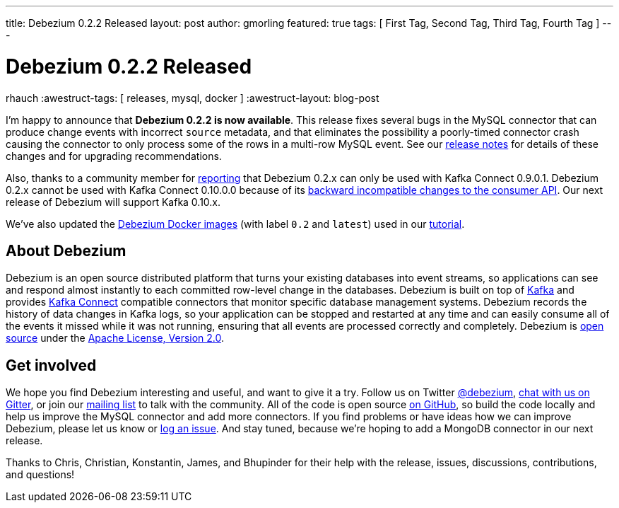 ---
title: Debezium 0.2.2 Released
layout: post
author: gmorling
featured: true
tags: [ First Tag, Second Tag, Third Tag, Fourth Tag ]
---

= Debezium 0.2.2 Released
rhauch
:awestruct-tags: [ releases, mysql, docker ]
:awestruct-layout: blog-post

I'm happy to announce that **Debezium 0.2.2 is now available**. This release fixes several bugs in the MySQL connector that can produce change events with incorrect `source` metadata, and that eliminates the possibility a poorly-timed connector crash causing the connector to only process some of the rows in a multi-row MySQL event. See our link:/docs/releases/#release-0-2-2[release notes] for details of these changes and for upgrading recommendations.

Also, thanks to a community member for https://issues.redhat.com/projects/DBZ/issues/DBZ-80[reporting] that Debezium 0.2.x can only be used with Kafka Connect 0.9.0.1. Debezium 0.2.x cannot be used with Kafka Connect 0.10.0.0 because of its https://issues.apache.org/jira/browse/KAFKA-3006[backward incompatible changes to the consumer API]. Our next release of Debezium will support Kafka 0.10.x.

We've also updated the https://hub.docker.com/r/debezium/[Debezium Docker images] (with label `0.2` and `latest`) used in our link:/docs/tutorial/[tutorial].

== About Debezium

Debezium is an open source distributed platform that turns your existing databases into event streams, so applications can see and respond almost instantly to each committed row-level change in the databases. Debezium is built on top of http://kafka.apache.org/[Kafka] and provides http://kafka.apache.org/documentation.html#connect[Kafka Connect] compatible connectors that monitor specific database management systems. Debezium records the history of data changes in Kafka logs, so your application can be stopped and restarted at any time and can easily consume all of the events it missed while it was not running, ensuring that all events are processed correctly and completely. Debezium is link:/license/[open source] under the http://www.apache.org/licenses/LICENSE-2.0.html[Apache License, Version 2.0].

== Get involved

We hope you find Debezium interesting and useful, and want to give it a try. Follow us on Twitter https://twitter.com/debezium[@debezium], https://gitter.im/debezium/user[chat with us on Gitter], or join our https://groups.google.com/forum/#!forum/debezium[mailing list] to talk with the community. All of the code is open source https://github.com/debezium/[on GitHub], so build the code locally and help us improve the MySQL connector and add more connectors. If you find problems or have ideas how we can improve Debezium, please let us know or https://issues.redhat.com/projects/DBZ/issues/[log an issue]. And stay tuned, because we're hoping to add a MongoDB connector in our next release.

Thanks to Chris, Christian, Konstantin, James, and Bhupinder for their help with the release, issues, discussions, contributions, and questions!